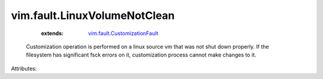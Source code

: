 .. _vim.fault.CustomizationFault: ../../vim/fault/CustomizationFault.rst


vim.fault.LinuxVolumeNotClean
=============================
    :extends:

        `vim.fault.CustomizationFault`_

  Customization operation is performed on a linux source vm that was not shut down properly. If the filesystem has significant fsck errors on it, customization process cannot make changes to it.

Attributes:




